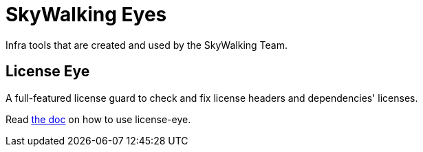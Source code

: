 // Licensed to Apache Software Foundation (ASF) under one or more contributor
// license agreements. See the NOTICE file distributed with
// this work for additional information regarding copyright
// ownership. Apache Software Foundation (ASF) licenses this file to you under
// the Apache License, Version 2.0 (the "License"); you may
// not use this file except in compliance with the License.
// You may obtain a copy of the License at
// 
//     http://www.apache.org/licenses/LICENSE-2.0
// 
// Unless required by applicable law or agreed to in writing,
// software distributed under the License is distributed on an
// "AS IS" BASIS, WITHOUT WARRANTIES OR CONDITIONS OF ANY
// KIND, either express or implied.  See the License for the
// specific language governing permissions and limitations
// under the License.
// 
= SkyWalking Eyes

Infra tools that are created and used by the SkyWalking Team.

== License Eye

A full-featured license guard to check and fix license headers and dependencies' licenses.

Read link:license-eye/README.adoc[the doc] on how to use license-eye.
